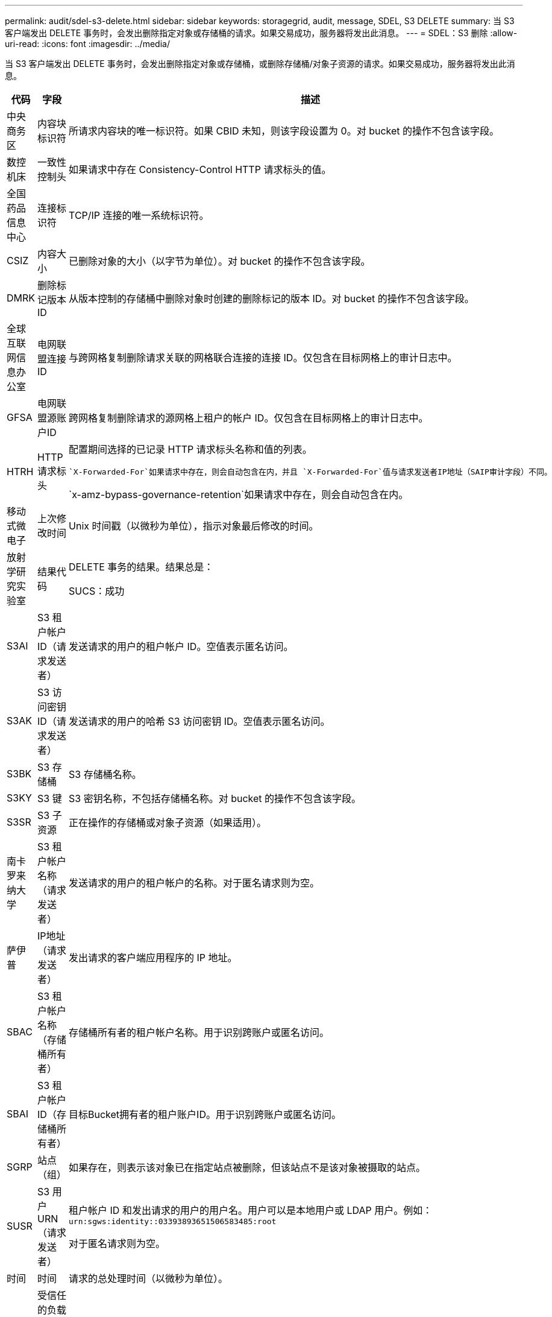 ---
permalink: audit/sdel-s3-delete.html 
sidebar: sidebar 
keywords: storagegrid, audit, message, SDEL, S3 DELETE 
summary: 当 S3 客户端发出 DELETE 事务时，会发出删除指定对象或存储桶的请求。如果交易成功，服务器将发出此消息。 
---
= SDEL：S3 删除
:allow-uri-read: 
:icons: font
:imagesdir: ../media/


[role="lead"]
当 S3 客户端发出 DELETE 事务时，会发出删除指定对象或存储桶，或删除存储桶/对象子资源的请求。如果交易成功，服务器将发出此消息。

[cols="1a,1a,4a"]
|===
| 代码 | 字段 | 描述 


 a| 
中央商务区
 a| 
内容块标识符
 a| 
所请求内容块的唯一标识符。如果 CBID 未知，则该字段设置为 0。对 bucket 的操作不包含该字段。



 a| 
数控机床
 a| 
一致性控制头
 a| 
如果请求中存在 Consistency-Control HTTP 请求标头的值。



 a| 
全国药品信息中心
 a| 
连接标识符
 a| 
TCP/IP 连接的唯一系统标识符。



 a| 
CSIZ
 a| 
内容大小
 a| 
已删除对象的大小（以字节为单位）。对 bucket 的操作不包含该字段。



 a| 
DMRK
 a| 
删除标记版本 ID
 a| 
从版本控制的存储桶中删除对象时创建的删除标记的版本 ID。对 bucket 的操作不包含该字段。



 a| 
全球互联网信息办公室
 a| 
电网联盟连接ID
 a| 
与跨网格复制删除请求关联的网格联合连接的连接 ID。仅包含在目标网格上的审计日志中。



 a| 
GFSA
 a| 
电网联盟源账户ID
 a| 
跨网格复制删除请求的源网格上租户的帐户 ID。仅包含在目标网格上的审计日志中。



 a| 
HTRH
 a| 
HTTP 请求标头
 a| 
配置期间选择的已记录 HTTP 请求标头名称和值的列表。

 `X-Forwarded-For`如果请求中存在，则会自动包含在内，并且 `X-Forwarded-For`值与请求发送者IP地址（SAIP审计字段）不同。

`x-amz-bypass-governance-retention`如果请求中存在，则会自动包含在内。



 a| 
移动式微电子
 a| 
上次修改时间
 a| 
Unix 时间戳（以微秒为单位），指示对象最后修改的时间。



 a| 
放射学研究实验室
 a| 
结果代码
 a| 
DELETE 事务的结果。结果总是：

SUCS：成功



 a| 
S3AI
 a| 
S3 租户帐户 ID（请求发送者）
 a| 
发送请求的用户的租户帐户 ID。空值表示匿名访问。



 a| 
S3AK
 a| 
S3 访问密钥 ID（请求发送者）
 a| 
发送请求的用户的哈希 S3 访问密钥 ID。空值表示匿名访问。



 a| 
S3BK
 a| 
S3 存储桶
 a| 
S3 存储桶名称。



 a| 
S3KY
 a| 
S3 键
 a| 
S3 密钥名称，不包括存储桶名称。对 bucket 的操作不包含该字段。



 a| 
S3SR
 a| 
S3 子资源
 a| 
正在操作的存储桶或对象子资源（如果适用）。



 a| 
南卡罗来纳大学
 a| 
S3 租户帐户名称（请求发送者）
 a| 
发送请求的用户的租户帐户的名称。对于匿名请求则为空。



 a| 
萨伊普
 a| 
IP地址（请求发送者）
 a| 
发出请求的客户端应用程序的 IP 地址。



 a| 
SBAC
 a| 
S3 租户帐户名称（存储桶所有者）
 a| 
存储桶所有者的租户帐户名称。用于识别跨账户或匿名访问。



 a| 
SBAI
 a| 
S3 租户帐户 ID（存储桶所有者）
 a| 
目标Bucket拥有者的租户账户ID。用于识别跨账户或匿名访问。



 a| 
SGRP
 a| 
站点（组）
 a| 
如果存在，则表示该对象已在指定站点被删除，但该站点不是该对象被摄取的站点。



 a| 
SUSR
 a| 
S3 用户 URN（请求发送者）
 a| 
租户帐户 ID 和发出请求的用户的用户名。用户可以是本地用户或 LDAP 用户。例如：  `urn:sgws:identity::03393893651506583485:root`

对于匿名请求则为空。



 a| 
时间
 a| 
时间
 a| 
请求的总处理时间（以微秒为单位）。



 a| 
TLIP
 a| 
受信任的负载均衡器 IP 地址
 a| 
如果请求由受信任的第 7 层负载均衡器路由，则为负载均衡器的 IP 地址。



 a| 
联合城市发展委员会
 a| 
删除标记的通用唯一标识符
 a| 
删除标记的标识符。审计日志消息指定 UUDM 或 UUID，其中 UUDM 表示由于对象删除请求而创建的删除标记，而 UUID 表示对象。



 a| 
UUID
 a| 
通用唯一标识符
 a| 
StorageGRID系统内对象的标识符。



 a| 
垂直集成式
 a| 
版本 ID
 a| 
已删除对象的特定版本的版本 ID。对存储桶和未版本控制的存储桶中的对象的操作不包含此字段。

|===